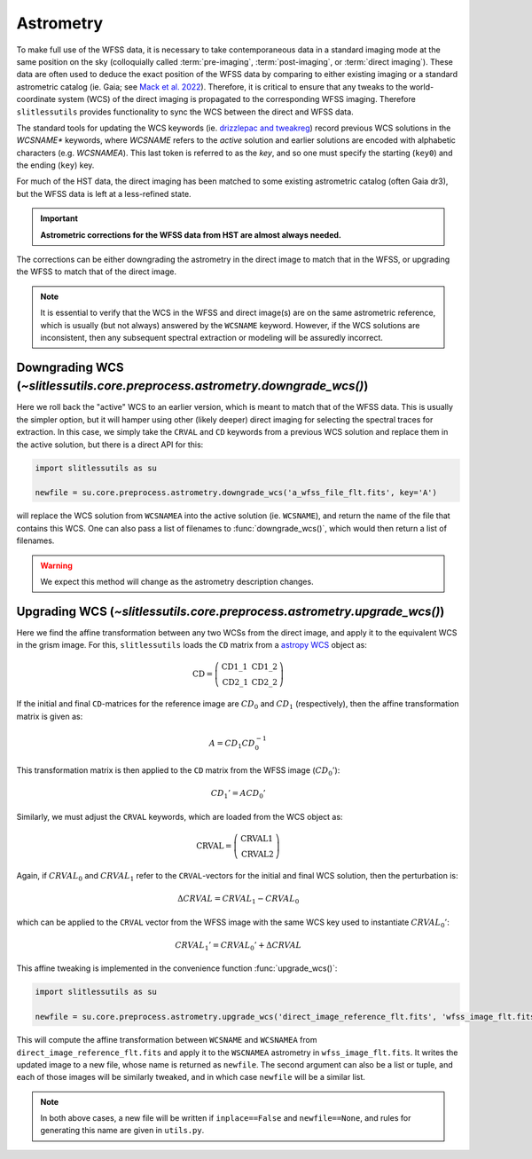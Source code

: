 .. _astrometry:

Astrometry
==========

To make full use of the WFSS data, it is necessary to take contemporaneous data in a standard imaging mode at the same position on the sky (colloquially called :term:`pre-imaging`, :term:`post-imaging`, or :term:`direct imaging`).  These data are often used to deduce the exact position of the WFSS data by comparing to either existing imaging or a standard astrometric catalog (ie. Gaia; see `Mack et al. 2022 <https://ui.adsabs.harvard.edu/abs/2022acs..rept....3M/abstract>`_).  Therefore, it is critical to ensure that any tweaks to the world-coordinate system (WCS) of the direct imaging is propagated to the corresponding WFSS imaging.  Therefore ``slitlessutils`` provides functionality to sync the WCS between the direct and WFSS data.

The standard tools for updating the WCS keywords (ie. `drizzlepac and tweakreg <https://drizzlepac.readthedocs.io/en/latest/>`_) record previous WCS solutions in the `WCSNAME*` keywords, where `WCSNAME` refers to the *active* solution and earlier solutions are encoded with alphabetic characters (e.g. `WCSNAMEA`).  This last token is referred to as the *key*, and so one must specify the starting (``key0``) and the ending (``key``) key.


For much of the HST data, the direct imaging has been matched to some existing astrometric catalog (often Gaia dr3), but the WFSS data is left at a less-refined state.

.. important::
	**Astrometric corrections for the WFSS data from HST are almost always needed.**

The corrections can be either downgrading the astrometry in the direct image to match that in the WFSS, or upgrading the WFSS to match that of the direct image.


.. note::
	It is essential to verify that the WCS in the WFSS and direct image(s) are on the same astrometric reference, which is usually (but not always) answered by the ``WCSNAME`` keyword.  However, if the WCS solutions are inconsistent, then any subsequent spectral extraction or modeling will be assuredly incorrect.


Downgrading WCS (`~slitlessutils.core.preprocess.astrometry.downgrade_wcs()`)
-----------------------------------------------------------------------------

Here we roll back the "active" WCS to an earlier version, which is meant to match that of the WFSS data.  This is usually the simpler option, but it will hamper using other (likely deeper) direct imaging for selecting the spectral traces for extraction.  In this case, we simply take the ``CRVAL`` and ``CD`` keywords from a previous WCS solution and replace them in the active solution, but there is a direct API for this:

.. code:: python

	import slitlessutils as su

	newfile = su.core.preprocess.astrometry.downgrade_wcs('a_wfss_file_flt.fits', key='A')

will replace the WCS solution from ``WCSNAMEA`` into the active solution (ie. ``WCSNAME``), and return the name of the file that contains this WCS.  One can also pass a list of filenames to :func:`downgrade_wcs()`, which would then return a list of filenames.

.. warning::
	We expect this method will change as the astrometry description changes.

Upgrading WCS (`~slitlessutils.core.preprocess.astrometry.upgrade_wcs()`)
-------------------------------------------------------------------------

Here we find the affine transformation between any two WCSs from the direct image, and apply it to the equivalent WCS in the grism image.  For this, ``slitlessutils`` loads the ``CD`` matrix from a `astropy WCS <https://docs.astropy.org/en/stable/api/astropy.wcs.WCS.html#astropy.wcs.WCS>`_ object as:

.. math::
	\mathrm{CD} = \left(\begin{array}{cc}
			            \mathrm{CD}1\_1 & \mathrm{CD}1\_2 \\
			   			\mathrm{CD}2\_1 & \mathrm{CD}2\_2 \end{array}\right)

If the initial and final ``CD``-matrices for the reference image are :math:`CD_0` and :math:`CD_1` (respectively), then the affine transformation matrix is given as:

.. math::
	A = CD_1 CD^{-1}_0

This transformation matrix is then applied to the ``CD`` matrix from the WFSS image (:math:`CD_0'`):

.. math::
	CD_1' = A CD_0'

Similarly, we must adjust the ``CRVAL`` keywords, which are loaded from the WCS object as:

.. math::
	\mathrm{CRVAL} = \left(\begin{array}{c}\mathrm{CRVAL}1 \\
					\mathrm{CRVAL}2\end{array}\right)

Again, if :math:`CRVAL_0` and :math:`CRVAL_1` refer to the ``CRVAL``-vectors for the initial and final WCS solution, then the perturbation is:

.. math::
	\Delta CRVAL = CRVAL_1 - CRVAL_0

which can be applied to the ``CRVAL`` vector from the WFSS image with the same WCS key used to instantiate :math:`CRVAL_0'`:

.. math::
	CRVAL_1' = CRVAL_0' + \Delta CRVAL

This affine tweaking is implemented in the convenience function :func:`upgrade_wcs()`:

.. code:: python

	import slitlessutils as su

	newfile = su.core.preprocess.astrometry.upgrade_wcs('direct_image_reference_flt.fits', 'wfss_image_flt.fits')

This will compute the affine transformation between ``WCSNAME`` and ``WCSNAMEA`` from ``direct_image_reference_flt.fits`` and apply it to the ``WSCNAMEA`` astrometry in ``wfss_image_flt.fits``.  It writes the updated image to a new file, whose name is returned as ``newfile``.  The second argument can also be a list or tuple, and each of those images will be similarly tweaked, and in which case ``newfile`` will be a similar list.

.. note::
	In both above cases, a new file will be written if ``inplace==False`` and ``newfile==None``, and rules for generating this name are given in ``utils.py``.
